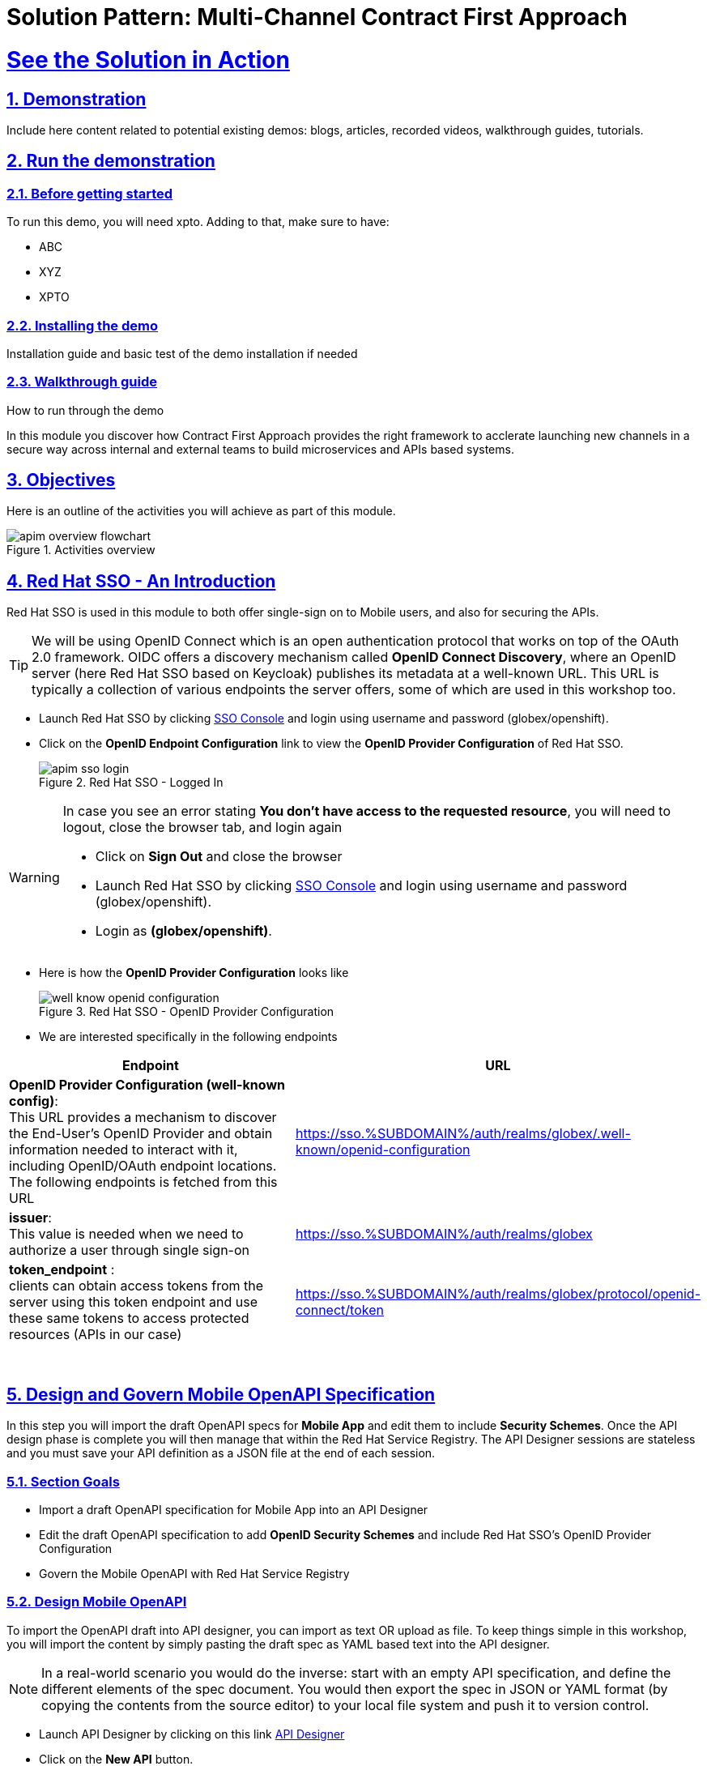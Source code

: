 = Solution Pattern: Multi-Channel Contract First Approach
:sectnums:
:sectlinks:
:doctype: book

= See the Solution in Action

== Demonstration

Include here content related to potential existing demos: blogs, articles, recorded videos, walkthrough guides, tutorials.

== Run the demonstration

=== Before getting started
To run this demo, you will need xpto. Adding to that, make sure to have:

* ABC
* XYZ
* XPTO

=== Installing the demo
Installation guide and basic test of the demo installation if needed

=== Walkthrough guide
How to run through the demo

:user_name: {user_name}

In this module you discover how Contract First Approach provides the right framework to acclerate launching new channels in a secure way across internal and external teams to build microservices and APIs based systems.




:openshift_cluster_console: https://console-openshift-console.%SUBDOMAIN%
:user_name: user1
:qrurl: https://globex-mobile-globex-apim-user1.%SUBDOMAIN%
:user_password: openshift
:devspaces_dashboard: https://devspaces.%SUBDOMAIN%
:globex_user_password: openshift
:openshift_subdomain: %SUBDOMAIN%
:3scale_tenant: https://3scale-user1-admin.%SUBDOMAIN%
:globex_developer_portal: https://3scale-user1.%SUBDOMAIN%
:sso_tenant_console: https://sso.%SUBDOMAIN%/auth/admin/globex/console
:sso_tenant_issuer_url: https://sso.%SUBDOMAIN%/auth/realms/globex-user1
:service_registry_url: https://service-registry-apim.%SUBDOMAIN%
:api_designer_url: https://apicurio-designer.%SUBDOMAIN%
//:openshift_api_internal: https://172.30.0.1:443" 

== Objectives

Here is an outline of the activities you will achieve as part of this module.

.Activities overview
image::apim-overview-flowchart.png[]


== Red Hat SSO - An Introduction

Red Hat SSO is used in this module to both offer single-sign on to Mobile users, and also for securing the APIs. 

[TIP]
====
We will be using OpenID Connect which is an open authentication protocol that works on top of the OAuth 2.0 framework. OIDC offers a discovery mechanism called *OpenID Connect Discovery*, where an OpenID server (here Red Hat SSO based on Keycloak) publishes its metadata at a well-known URL. This URL is typically a collection of various endpoints the server offers, some of which are used in this workshop too.
====

* Launch Red Hat SSO by clicking {sso_tenant_console}[SSO Console^,window="sso"] and login using username and password (globex/openshift).
* Click on the *OpenID Endpoint Configuration* link to view the *OpenID Provider Configuration* of Red Hat SSO.
+
.Red Hat SSO - Logged In
image::apim-sso-login.png[]

[WARNING]
====
In case you see an error stating *You don't have access to the requested resource*, you will need to logout, close the browser tab, and login again

* Click on *Sign Out* and close the browser
* Launch Red Hat SSO by clicking {sso_tenant_console}[SSO Console^,window="sso"] and login using username and password (globex/openshift).
* Login as *(globex/openshift)*. 
====



* Here is how the *OpenID Provider Configuration* looks like
+
.Red Hat SSO - OpenID Provider Configuration
image::well-know-openid-configuration.png[]
* We are interested specifically in the following endpoints

[cols="50%,50%"]
|===
|Endpoint | URL

| *OpenID Provider Configuration (well-known config)*: +
This URL provides a mechanism to discover the End-User's OpenID Provider and obtain information needed to interact with it, including OpenID/OAuth endpoint locations. The following endpoints is fetched from this URL |
https://sso.{openshift_subdomain}/auth/realms/globex/.well-known/openid-configuration 

| *issuer*: +
This value is needed when we need to authorize a user through single sign-on |

https://sso.{openshift_subdomain}/auth/realms/globex

| *token_endpoint* : +
clients can obtain access tokens from the server using this token endpoint and use these same tokens to access protected resources (APIs in our case) |
https://sso.{openshift_subdomain}/auth/realms/globex/protocol/openid-connect/token

|===

{empty} +

== Design and Govern Mobile OpenAPI Specification

//API design refers to the process of developing application programming interfaces (APIs) that expose data and application functionality for use by developers and users. Red Hat API Designer, based on https://www.apicur.io/[Apicurio^], is a lightweight tool that helps you to design APIs. 

In this step you will import the draft OpenAPI specs for *Mobile App* and edit them to include *Security Schemes*. Once the API design phase is complete you will then manage that within the Red Hat Service Registry. The API Designer sessions are stateless and you must save your API definition as a JSON file at the end of each session. 


=== Section Goals

* Import a draft OpenAPI specification for Mobile App into an API Designer
* Edit the draft OpenAPI specification to add *OpenID Security Schemes* and include Red Hat SSO's OpenID Provider Configuration
* Govern the Mobile OpenAPI with Red Hat Service Registry

=== Design Mobile OpenAPI
To import the OpenAPI draft into API designer, you can import as text OR upload as file. To keep things simple in this workshop, you will import the content by simply pasting the draft spec as YAML based text into the API designer.

[NOTE]
====
In a real-world scenario you would do the inverse: start with an empty API specification, and define the different elements of the spec document. You would then export the spec in JSON or YAML format (by copying the contents from the source editor) to your local file system and push it to version control.
====


* Launch API Designer by clicking on this link {api_designer_url}[API Designer^, window=api_designer]
* Click on the *New API* button.
+
.Red Hat API Designer - New API
image::api-designer.png[] 
* Click on the *Source Tab* on the *New API* page, and delete the entire content in the window. 
** Note: Keep this tab open. You will be pasting the draft OpenAPI into this window.
+
.API Designer - Open Source Tab
image::api-new-api.png[]
+
.API Designer: Clear all content in Source Tab
image::api-desginer-clear.png[]

* Fetch the draft API from https://raw.githubusercontent.com/rh-soln-pattern-contract-first-advanced/workshop-yaml/main/module-apim/mobile/activedoc/mobile-activedoc-draft.yaml[the Mobile OpenAPI draft^]. 
* Copy the entire contents from this file `(Ctrl+A and Ctrl+C)` 
* Now paste the copied content (draft OpenAPI) from the above step into the API designer's *Source Tab* replacing all of the existing content. Click on *Save* button as highlighted in the screenshot below.
+
.API Designer: Paste Mobile Draft OpenAPI
image::mobile-draft-imported.png[]
* Navigate back to the *Design Tab*
+
.API Designer: Design Tab
image::api-design-tab.png[]
* You will now need to update the security scheme. Under the *SECURITY SCHEMES* section, click on *Add a security scheme* link
+
.API Designer: Add a security scheme
image::api-designer-sec-scheme.png[]
* You are presented with the *Define the Security Scheme* page. Provide the following values in the form, and click on *Save*

** Name (textbox)
+
[source,bash,role=copy,subs="attributes"]
----
openid-connect
----

** Description (textarea)
+
[source,bash,role=copy,subs="attributes"]
----
OpenID Connect security scheme
----

** Security Type (dropdown)
+
[source,bash,role=copy,subs="attributes"]
----
OpenID Connect
----


** OpenID Connect URL (textbox)
+
[source,bash,role=copy,subs="attributes"]
----
https://sso.{openshift_subdomain}/auth/realms/globex/.well-known/openid-configuration
----


.API Designer: Define the Security Scheme wizard
image::define-security-scheme.png[width=90%]


* You are navigated back to the homepage. Verify that you can see the *SECURITY SCHEMES* has been updated with your configuration
+
.API Designer: Verify openid-connect Security Scheme added
image::security-scheme-complete.png[]
* The OpenAPI specification is now ready to be downloaded. Click on the _down arrow_ button adjacent to *Save As..* and then choose *Save as YAML* button found on top-right of the page. The file gets saved automatically in the *Downloads folder* of your computer.
+
.API Designer: Save API as YAML in your computer
image::api-download-as-yaml.png[]
* You can now close this browser tab. 
* The Mobile OpenAPI spec is ready to be governed with a Service Registry.

{empty} +

=== Manage the Mobile OpenAPI with Service Registry

* Launch *Service Registry* by accessing {service_registry_url}[Service Registry^, window="service_registry_url"]
+
.Service Registry: Landing Page
image::service-registry-landing.png[]
* Click on the *Upload artifact* button as shown in the above screenshot. You will be presented with a *Upload Artifact* wizard 
+
.Service Registry: *Upload Artifact* wizard 
image::sr-upload-artifact.png[]

* In the wizard, enter the following details, and click on the *Upload* button. 
** Use the exact same values as instructed below to avoid errors in the other sections of this labs.

[cols="20%,50%"]
|====
| *Group* | `globex`
| *ID of the artifact* | `mobileapi`
| *Artifact textarea* | Click on *Browse..* button to upload the Mobile OpenAPI downloaded in the previous step, or `Drag & drop` the file into the textarea.

|====

.Service Registry: Provide information needed by *Upload Artifact* wizard and *Upload*
image::sr-spec-setting.png[]

* Note that the *Globex Mobile API Gateway* artifact has been uploaded and stored within *Service Registry*
+
.Service Registry: *Globex Mobile API Gateway* artifact has been uploaded
image::sr-uploaded.png[]

* You can share this OpenAPI schema with others via {service_registry_url}/apis/registry/v2/groups/globex/artifacts/mobileapi[this OpenAPI Schema's endpoint^]
* You can now close the Service Registry's browser tab.
* This schema can be used for generating Quarkus code for both Clients and Server-side using maven plugins. (Note that the https://github.com/rh-cloud-architecture-workshop/globex-mobile[Globex Mobile App^, window="code-samples"] is NodeJS + Angular in this module)


=== Section Outcome

* Added Security Scheme to Mobile OpenAPI with API Desginers
* Imported the Mobile OpenAPI into Service Registry to govern the API spec.
* A shareable link is available to the Mobile OpenAPI specification to be used by other teams and systems.

=== Cleanup
Please close the API Designer and Service Registry browser tabs (\^‿^) to avoid too many browser tabs

{empty} +

== Configure 3scale API Management to secure and manage Mobile Gateway API

The Mobile API has now been designed in the API Designer, and is governed by Red Hat Build of Apicurios Registry. 

Let us fast forward a bit in time, and the backend developers team has built the Mobile Gateway server-side https://github.com/rh-cloud-architecture-workshop/globex-mobile-gateway[code^, window="code-samples"] built using Quarkus. This service has been pre-deployed under the `globex-apim-{user_name}` namespace on OpenShift. 


In this section you will manage and secure the Mobile Gateway API endpoints so that the Mobile App can access them securely. To create these API endpoints, and secure and manage them, we will need to configure them on 3scale API management. 

=== Section Goals 

* setup Red Hat SSO to provide single sign-on (SSO) capabilities for users signing into Mobile App 
* setup Red Hat SSO to secure Mobile Gateway API endpoints using OpenID Connect
* manage Mobile Gateway APIs with Red Hat 3scale API Management
* access Red Hat 3scale API Management's Developer Portal as a Mobile Developer to sign up for access of API

=== Red Hat SSO
3scale integrates with Red Hat SSO for authenticating the API requests using the OpenID Connect specification. On signing-up, External/Mobile developers  will be provided with client credentialsto access to the APIs securely. This client credentials is synced between 3scale and the Red Hat Single Sign-On server using a component know an *Zync*

In order to setup OpenID Connect, you will now create a special *client id* meant for *Client Credentials Management*

* Click to launch {sso_tenant_console}[Red Hat SSO^, window="sso"] and login using username and password `(globex/{user_password})`.
* Click on *Clients* from the left-hand navigation. And, then click on the *Create* button on the right side as shown below

+
.Red Hat SSO: Clients listing
image::client-add.png[]

* In the *Add Client* wizard, enter the following details, and click on the *Save* button.

[width=60%]
|====
| Name | Value

|Client Id | `client-manager`
|Client Protocol (dropdown) | `openid-connect`
|====

.Red Hat SSO: Add Client wizard
image::client-manager.png[]


*  You will be shown the *Settings* tab of `client-manager` client.
+
.Red Hat SSO: View *client-manager* Settings
image::new-client-save.png[]

* Configure this `client-manager` as follows (refer to screenshot below) so that 3scale can synchronize with Red Hat SSO 
** Change *Access Type* to `Confidential`
** Once the Access Types is Confidential you will see a new toggle button *Service Accounts Enabled*
** Keep *Service Accounts Enabled* as ON, and turn all other Grants and Flow OFF to match the following screenshot.
+
This configuration allows only Services based access using Service Accounts, and will be used by 3scale API Management system in the next steps, when mobile users sign up for access. Service accounts provide a flexible way to control API access without sharing a regular user's credentials.
+
.Red Hat SSO: Configure client-manager
image::client-manager-setting.png[]

* Click on *Save* button at the bottom of the page. You will be notified that the changes are saved successfully. +

.Red Hat SSO: Save client-manager settings
image::client-manager-save.png[]

* Now you will need to setup *Client Roles* for this client id, so that it can manage other clients (create, amend and delete) on behalf of 3scale API Management
** Click on the *Service Account Roles* tab from the top tab navigation.
** From the *Client Roles* dropdown, choose `realm-management`
+
.Red Hat SSO: setup Service Account Roles for *client-manager* in Service Account Roles tab
image::sso-service-acc-tab.png[]
* From the *Available Roles* multichoice field, choose `manage-clients`, and click on *Add selected >>* button
** The mappings will get auto-saved.
+
.Red Hat SSO: Add manage-clients roles
image::client-realm-management.png[]

* You can view the credentials of this client-id from the *Credentials* tab. You will need this when setting up the 3scale products +

.Red Hat SSO: Client Credentials of client-manager
image::client-manager-credentials.png[]


=== Create Mobile Gateway Backend, Product and ActiveDoc on 3scale

To integrate and manage the Mobile Gateway API in 3scale, you need to create Products and Backend

[TIP]
=====
[Click to learn] What are Backend, Product, ActiveDocs and CRDs?
=====

In this workshop you will be using the *3scale Operator* that creates and maintains 3scale on OpenShift with custom resource definitions (CRDs).  

==== Create 3scale Backend for Mobile Gateway service
To create the Backend for Mobile Gateway, you will need the Service URL of Mobile Gateway deployment running on OpenShift.

[TIP]
====
[Click to learn] What is a Service
====

* From the OpenShift Console, click on the `+` button show on top-right corner of the portal as show below. 
** Make sure that the project is selected is `globex-apim-{user_name}`
+
image::import-yaml.png[]

* Copy the content below and paste in the "Import YAML" form you opened in the previous step.
** This YAML is prefilled with the appropriate Service URL of the Mobile Gateway service
+
[NOTE]
====
How to fetch Service URL from OpenShift console?
====
+
[.console-input]
[source,adoc,subs="attributes",options height="10"]
----
apiVersion: capabilities.3scale.net/v1beta1
kind: Backend
metadata:
  name: globex-mobile-gateway-backend
spec:
  name: "Globex Mobile Gateway Backend"
  systemName: "globex-mobile-gateway-backend"
  privateBaseURL: "http://globex-mobile-gateway.globex-apim-{user_name}.svc.cluster.local:8080"
  providerAccountRef:
    name: 3scale-tenant-secret
  metrics:
    hits:
      description: Number of API hits
      friendlyName: Hits
      unit: "hit"
  mappingRules:
    - httpMethod: GET
      pattern: "/"
      increment: 1
      metricMethodRef: hits
----

* Click the  *Create* button
+
image::import-yaml-create.png[width=60%]
* Note that a Backed has been created. Under the *Conditions* Section note that *Type*, *Synced* has the *Status* as `true`
+
image::import-backend-created.png[width=75%]

==== Create 3scale Product for MobileGateway API

You will now create a 3scale Product, and also attach the Backend we created in the previous step to the Product.

* From the OpenShift Console, click on the `+` button show on top-right corner of the portal as show below. 
** Make sure that the project is selected is `globex-apim-{user_name}`
* Copy the content below and paste in the "Import YAML" form you opened in the previous step.

[.console-input]
[source,adoc,subs="attributes"]
----
apiVersion: capabilities.3scale.net/v1beta1
kind: Product
metadata:
  name: globex-mobile-gateway-product
spec:
  name: "globex-mobile-gateway-product"
  systemName: "globex-mobile-gateway-product"
  providerAccountRef:
    name: 3scale-tenant-secret
  deployment:
    apicastHosted:
      authentication:
        oidc:
          issuerType: "keycloak"
          issuerEndpoint: "https://client-manager:[replace-client-credentials]@[replace-issuer-endpoint]"
          authenticationFlow:
            standardFlowEnabled: false
            implicitFlowEnabled: true
            serviceAccountsEnabled: true
            directAccessGrantsEnabled: false
          jwtClaimWithClientID: "azp"
          jwtClaimWithClientIDType: "plain"
          credentials: "headers"
  applicationPlans:
    basic:
      name: "Globex Basic Mobile Plan"
      setupFee: "0"
      published: true
    premium:
      name: "Globex Basic Premium Plan"
      setupFee: "100"
      published: true
  backendUsages:
    globex-mobile-gateway-backend:
      path: /
    
----

* In the *Import YAML* textarea, replace the placeholders `[replace-client-credentials]` and `[replace-issuer-endpoint]`. Update the 2 values as directed below.
** *[replace-client-credentials]* : Value of Client Credentials of the *client-manager* client you created in Red Hat SSO in the previous step.
+
[NOTE]
====
If you don't have this value, click on Red Hat  {sso_tenant_console}/#/realms/globex/clients[SSO Clients List^, window="sso"]. Login if needed with *({user_name}/{user_password})*. Click on the Client ID *client-manager*. You can copy the credentials from the *Credentials tab*
====
+
image::client-manager-credentials.png[]
** *[replace-issuer-endpoint]* : Value as below
+
[.console-input]
[source,adoc,subs="attributes"]
----
sso.{openshift_subdomain}/auth/realms/globex
----

[NOTE]
====
This URL is from Red Hat SSO's *Issuer endpoint* from https://sso.{openshift_subdomain}/auth/realms/globex/.well-known/openid-configuration[well-known configurations endpoint^]. 

.Red Hat SSO Issuer URL
image::sso-issuer-endpoint.png[] 

====
* The YAML file should looks like this now +
+
.mobile-gateway-product.yaml updated with the correct values
image::mobile-product-gateway-product-issuerendpoint.png[]

* Click the  *Create* button.
* Note that a 3scale Product has been created. Under the *Conditions* Section note that *Type*, *Synced* has the *Status* as `true`
+
image::import-product-created.png[width=75%]


==== Create Active Doc for Mobile Gateway

You will now create an Active Doc for the 3scale Product

* From the OpenShift Console, click on the `+` button show on top-right corner of the portal as show below. Make sure that the project is selected is `globex-apim-{user_name}`
* Copy the content below and paste in the "Import YAML" form you opened in the previous step.
+
[.console-input]
[source,adoc,subs="attributes"]
----
kind: ActiveDoc
apiVersion: capabilities.3scale.net/v1beta1
metadata:
  name: mobile-gateway-activedoc
spec:
  activeDocOpenAPIRef:
    url: "{service_registry_url}/apis/registry/v2/groups/globex/artifacts/mobileapi"
  published: true
  name: mobile-gateway-activedoc
  providerAccountRef:
    name: 3scale-tenant-secret
  productSystemName: globex-mobile-gateway-product
----

* Click *Create* button. 
* You can see that the *Type* under Conditions section *Ready* is marked as *True*.
+
image::activedoc-created.png[]

=== Setup Mobile users
The Mobile developers of Globex will need access to the Developer Portal to signup for the APIs exposed to them. Typically they would access the developer portal and signup for an account which need to go through an approval process

For the purpose of this workshop let us setup a couple of users.

* From the OpenShift Console, click on the `+` button show on top-right corner of the portal as show below. Make sure that the project is selected is `globex-apim-{user_name}`
* Copy the content below and paste in the "Import YAML" form you opened in the previous step.
+
[.console-input]
[source,adoc,subs="attributes"]
----
apiVersion: v1
kind: Secret
metadata:
  name: mobileuser.secret
type: Opaque
stringData:
  password: openshift
---
apiVersion: capabilities.3scale.net/v1beta1
kind: DeveloperAccount
metadata:
  name: mobile-developeraccount
spec:
  orgName: GlobexMobile
  providerAccountRef:
    name: 3scale-tenant-secret
---
apiVersion: capabilities.3scale.net/v1beta1
kind: DeveloperUser
metadata:
  name: admin.mobile
spec:
  username: admin.mobile
  email: admin@mobile.com
  passwordCredentialsRef:
    name: mobileuser.secret
  role: admin
  developerAccountRef:
    name: mobile-developeraccount
  providerAccountRef:
    name: 3scale-tenant-secret
---
apiVersion: capabilities.3scale.net/v1beta1
kind: DeveloperUser
metadata:
  name: dev.mobile
spec:
  username: dev.mobile
  email: dev@globex.com
  passwordCredentialsRef:
    name: mobileuser.secret
  role: member
  developerAccountRef:
    name: mobile-developeraccount
  providerAccountRef:
    name: 3scale-tenant-secret
----
* You will be notified that the user resources have been created successfully
+
image::dev-resources-created.png[width=60%]


=== View the newly created Backend, Product, ActiveDoc and Users
In this step you will view all the resources (Backend, Product, ActiveDoc and Users) that you've created so far on 3scale API Management.

==== View on 3scale admin console

* Navigate to the {3scale_tenant}[3scale admin portal^, window="3scale"] and login using your username and password `({user_name}/{user_password})`.
* You will notice that the Mobile Product and Backend have been created.
+
.Launch 3scale 
image::apim-mobile-3scale-login.png[]
* Click on *globex-mobile-gateway-product* under *APIs -> Products* section. 
* You are presented with the Product overview page for the Mobile API Product you created. Note the following elements
** Published Application Plans 
+
[NOTE]
====
Application Plans define the different sets of access rights you might want to allow for consumers of your API. These can determine anything from rate limits, which methods or resources are accessible and which features are enabled
====

** Backend that has been attached to the Mobile Gateway Product
+
.Mobile Gateway Product: Overview
image::mobile-product-overview.png[]

* Navigate to *Integration -> Settings* page from the Product overview page. You will notice that the Product has been setup with 
** OpenID Connect as Authentication mechanism
** *client_manager* client details that you had created in the previous steps.
** OIDC Authorization Flow includes *Implicit Flow* because we would be authenticating the users SSO as well access to the backend services
+
.Mobile Gateway Product: Settings
image::mobile-product-openid-settings.png[]

* The ActiveDoc is visible from the 3scale portal as well under Products. Click on the ActiveDoc to preview the OpenAPI specifications.
+
.Mobile Gateway Product: ActiveDoc
image::apim_3scale_activedoc.png[]
* Navigate to `Integration -> Configuration` and click on the *Promote to v.x Staging APICast* and then *Promote to v.x Production APICast* to promote all the config changes
//TBC find ways to overcome this step//
** APIcast is an NGINX based API gateway used to integrate internal and external API services with the 3scale. APIcast can be hosted or self-managed. In this workshop we use the default `self-managed` option.
+
.Promote Staging and Production APICast
image::mobile-promote-apicast.png[]


=== Setup Globex Dev Portal
A good developer portal is a must have to assure adoption of your API. In this section we will setup the Dev Portal so that it is ready to be used by Mobile Developers.

* Navigate to `3scale's Audience ->Developer Portal -> Settings` by clicking on {3scale_tenant}/site/dns[Settings -> Domains & Access section^, window="3scale"]
* The *Developer Portal Access Code* hides the site from the world till you are ready.
* Remove the value in the textfield below the label *Developer Portal Access Code* as shown below. Click on the *Update Account* button. This opens up the Developer Portal to public access without the need for an Access Code.
+
.Remove Developer Portal Access Code
image::apim_domain_access.png[]

* The next step is to allow a Developer to access *Multiple APIs (Services)* and signup for *Multiple Applications*
* Navigate to {3scale_tenant}/p/admin/cms/switches[Developer Portal -> Feature Visibility section, window="3scale"]
* Click on the *Show* button against the features *Multiple Services* and *Multiple Applications*. The changes are auto-saved.
+
.Feature Visibility section
image::apim_feature_visbility_init.png[]
* After updating the settings, this page should be seen as per the screenshot below. 
+
.Feature Visibility settings altered
image::apim_feature_visibility.png[]

* The Globex Developer Portal is fully setup now for Mobile developers to signup.


=== Sign up as a Mobile Developer
In this section you will login as a Mobile Developer (as the user you created in the previous section), and signup for API access

* Launch the Globex Developer Portal by clicking on {globex_developer_portal}[Developer Portal^, window="devportal"]
+
.Developer Portal
image::3scale_dev_portal.png[]

* Click on the *SIGN IN* link found on top-right. 
* Sign in as one of the user you created in the previous section with
** username: `dev.mobile`
** password: `openshift`
+
.Developer Portal
image::3scale_dev_portal_signin.png[width=70%]
* Navigate to Applications Listing by choosing the *APPLICATIONS* menu on the top of the page.

+
.Developer Portal Landing Page
image::3scale_dev_portal_loggedin.png[width=80%]
* In the Applications page you are invited to *Create Application*. Click on the *Create new application* button seen against `globex-mobile-gateway-product`
+
.Developer Portal: Create new application
image::3scale_dev_portal_applications.png[width=70%]
* Click on *Subscribe to globex-mobile-gateway-product* link
+
.Subscribe to globex-mobile-gateway-product
image::apim-devportal-mobile-subscribe.png[]
* You are successfully subscribed to the service
+
.Successfully subscribed to the service
image::apim-devportal-mobile-subscribe-success.png[width=70%]

* Navigate back to the *APPLICATIONS tab* found on the top menu and click *globex-mobile-gateway-product's* > *Create new application* link +
+
.Developer Portal: Create new application (again)
image::3scale_dev_portal_applications.png[width=70%]


* Give the plan a *Name* and a *Description* and click on *Create Application* 
+
.Developer Portal: New application 
image::apim-devportal-mobile-create-new-app-2.png[width=70%]
* An application is created successfully. Make a note of the *Client ID* and *Client Secret*. You will be using this in the Mobile App setup. Scratchpad can be used for this as well.
* Enter the value asterisk (*) in the **REDIRECT URL** field and click on the **Submit** button. This is to setup the right Redirect URL for OAuth using Red Hat SSO.
** In real-life you would never mark this as (*), but provide the correct URL based on your application.
+
.Update REDIRECT URL in the Application creates successfully for Mobile User
image::apim-devportal-mobile-app-success.png[width=90%]
* Copy the *Client ID* from this page which will be used to setup Mobile App
* Navigate to OpenShift webconsole to the {openshift_cluster_console}/k8s/ns/globex-apim-{user_name}/deployments/globex-mobile/environment[globex-apim namespace^].
+
image::globex-mobile-deployment.png[]
* The following parameters need to updated:

** *API_CLIENT_ID*
***  Paste the *Client ID* from the Developer Portal against the `API_CLIENT_ID` variable with the *Client ID* the *globex-mobile* Deployment Details page.

** *GLOBEX_MOBILE_GATEWAY*
*** Back in the Developer Portal Click on *DOCUMENTATION* navigation on the top of the page. 
 The *Documentation* page displays all the available APIs including the default API as well as *globex-mobile-gateway-product*
+
.Dev Portal: Documentation Page
image::dev_portal_mobile_doc.png[width=80%]

*** Copy the URL displayed under "Service Endpoint" in *globex-mobile-gateway-product* box and paste it against the `GLOBEX_MOBILE_GATEWAY` variable.

** *SSO_AUTHORITY* and *SSO_REDIRECT_LOGOUT_URI*
*** Paste the following values for the *SSO_AUTHORITY* and *SSO_REDIRECT_LOGOUT_URI* keys
+
[cols="30%,60%"]

|===
|Field | Value

| SSO_AUTHORITY | \https://sso.{openshift_subdomain}/auth/realms/globex
| SSO_REDIRECT_LOGOUT_URI | \https://globex-mobile-globex-apim-{user_name}.{openshift_subdomain}/home
|===


* Finally the the *globex-mobile* Deployment Details should look like this. Click on the *Save* button
+
.Fully updated mobile-env-patch file
image::mobile-full-env-patch.png[]


==== Update Red Hat SSO's Web Origin to match Mobile App
There is one last step that you need to do before trying out the Mobile App. You need to update the *Web Origin*

* Navigate to click on {sso_tenant_console}/#/realms/globex/clients[Red Hat SSO Clients List^,window="sso"]. Login if needed with *(globex/openshift)*.
+
.Red Hat SSO Clients List for Mobile client
image::rh-sso-mobile-client.png[]

* Click on the new Client ID that was created when you signed up for Mobile Gateway Application

[TIP]
====
[Click to learn] Where do I find this Client ID?
====

* Close to the bottom of this page, you would see the *Web Origins* field. 
* Update this field with the following value and click on *Save*
+
[source,bash,role=copy, subs="attributes"]
----
https://globex-mobile-globex-apim-{user_name}.{openshift_subdomain}
----
+
.Update Web Origin in Red Hat SSO's new Client ID, and click on Save.
image::apim_mobile_sso_weborigin.png[]

=== Section Outcome
* 3scale Backend, Product, ActiveDocs and Users were created
* Developer Portal was setup for public access without Access Code
* Signed for an Application as a Mobile Developer
* Patched Red Hat SSO Web Origin so that the calls from Globex Mobile App will not cause errors

== Test Mobile Application 

In the previous section, you signed up for access as a Mobile Developer and gained credentials to access the Globex Mobile Gateway API. In this section you will complete Mobile App configuration and test this out

[NOTE]
====
As part of this workshop, you will use a mobile-friendly Angular App and not a mobile-native app. So no mobile app installation is necessary. This Mobile App is work in progress and at present shows only categories and products within each category.
====

// The Mobile Application can be access via this QR Code as well as via browser

* Open this https://chart.googleapis.com/chart?cht=qr&chl=https://globex-mobile-globex-apim-{user_name}.{openshift_subdomain}&chs=200x200[QR Code Link^] to view the QR Code and scan using your mobile phone to access the Mobile App

* Alternatively, open this URL in *Incognito Mode* to view https://globex-mobile-globex-apim-{user_name}.{openshift_subdomain}[Globex Mobile^]. This is to ensure that there is no clash with previous logins to RH-SSO.
* Click on Login, and login using `(asilva/openshift)`
* The login process may take a few seconds. Please wait for bit :)
+
.User is logged in
image::apim-mobile-loggedin.png[width=40%]
* After logging in, click on the *View the categories* button. You will view on a list of Categories available
+
.Categories view
image::mobile-categories.png[width=40%]
* Click on the 'Clothing' category to view the Product Listing.
* Try out a few more categories too which will help us to generate some traffic to view in the Analytics section.


=== Analytics
* Navigate to the {globex_developer_portal}/buyer/stats[Globex Developer Portal Statistics^, window="devportal"] 
* From the dropdown indicated in this screenshot, choose the Mobile Gateway API's application plan (which is  `basic-plan` in this case).
* You will be presented with the statistics graph of the calls made to this gateway by the Partner Developer's access.
+
image::apim-mobile-analytics.png[]

=== Under the hood
As part of this Section you tried out the Mobile App. 



* The user *asilva* you logged into the Mobile App as, is authenticated using Red Hat SSO.
* Once the user logs in, a token is generated by Red Hat SSO using the Client ID, SSO Authority details that you passed to the Mobile App to setup the configuration
* This token is authenticated by 3scale to ensure the Client ID indeed has access to that particular API
* The token is also passed onto the backend service running on OpenShift, which checks for validity of the token. 
* The https://github.com/rh-cloud-architecture-workshop/globex-mobile-gateway/blob/main/src/main/java/org/globex/gateway/mobile/rest/MobileCatalogResource.java[REST endpoints^, window="code-samples"] is supplied with the SSO URL information as part of the https://github.com/rh-cloud-architecture-workshop/globex-mobile-gateway/blob/main/src/main/resources/application.properties[application.properties, window="code-samples"]
* The endpoints are protected with @Authenticated which in this case looks for a valid token being present.
+
.REST endpoint is annotated with @Authenticated
image::mobile_rest_java.png[width=80%]

With that we wrap up the activities *Design, Govern, Manage, Secure* Globex Mobile Gateway APIs for access from the Mobile Application securely.


== Congratulations
With this you have completed the *Contract First API Advanced* workshop! 

